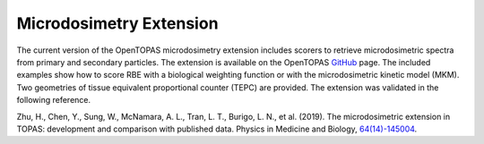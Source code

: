 .. _microdosimetry:

Microdosimetry Extension
========================

The current version of the OpenTOPAS microdosimetry extension includes scorers to retrieve microdosimetric spectra from primary and secondary particles. The extension is  available on the OpenTOPAS GitHub_ page. The included examples show how to score RBE with a biological weighting function or with the microdosimetric kinetic model (MKM). Two geometries of tissue equivalent proportional counter (TEPC) are provided. The extension was validated in the following reference. 

Zhu, H., Chen, Y., Sung, W., McNamara, A. L., Tran, L. T., Burigo, L. N., et al. (2019). The microdosimetric extension in TOPAS: development and comparison with published data. Physics in Medicine and Biology, `64(14)-145004`_.

.. _GitHub: https://github.com/OpenTOPAS/OpenTOPAS-Microdosimetry.git 
.. _64(14)-145004: http://doi.org/10.1088/1361-6560/ab23a3

